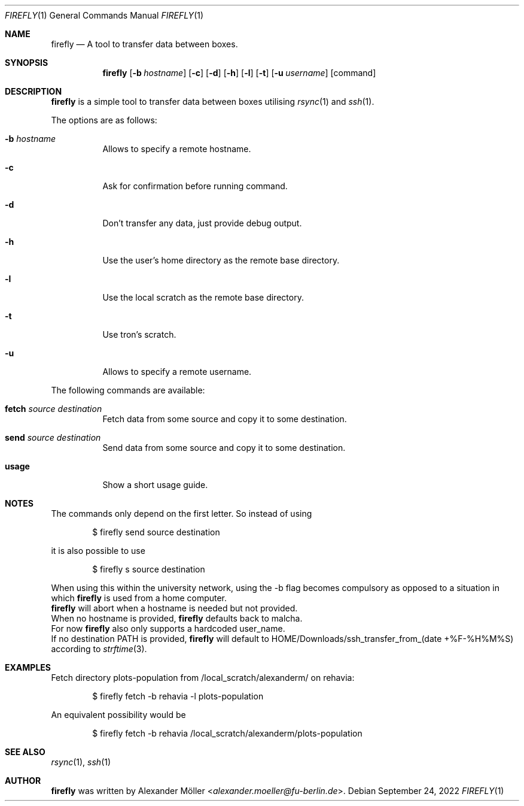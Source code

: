 .\" Copyright (c) 2022 Alexander Möller <alexander.moeller@fu-berlin.de>
.\"
.\" Permission to use, copy, modify, and distribute this software for any
.\" purpose with or without fee is hereby granted, provided that the above
.\" copyright notice and this permission notice appear in all copies.
.\"
.\" THE SOFTWARE IS PROVIDED "AS IS" AND THE AUTHOR DISCLAIMS ALL WARRANTIES
.\" WITH REGARD TO THIS SOFTWARE INCLUDING ALL IMPLIED WARRANTIES OF
.\" MERCHANTABILITY AND FITNESS. IN NO EVENT SHALL THE AUTHOR BE LIABLE FOR
.\" ANY SPECIAL, DIRECT, INDIRECT, OR CONSEQUENTIAL DAMAGES OR ANY DAMAGES
.\" WHATSOEVER RESULTING FROM LOSS OF USE, DATA OR PROFITS, WHETHER IN AN
.\" ACTION OF CONTRACT, NEGLIGENCE OR OTHER TORTIOUS ACTION, ARISING OUT OF
.\" OR IN CONNECTION WITH THE USE OR PERFORMANCE OF THIS SOFTWARE.
.\"
.Dd $Mdocdate: September 24 2022 $
.Dt FIREFLY 1
.Os
.Sh NAME
.Nm firefly
.Nd A tool to transfer data between boxes.
.Sh SYNOPSIS
.Nm firefly
.Op Fl b Ar hostname
.Op Fl c
.Op Fl d
.Op Fl h
.Op Fl l
.Op Fl t
.Op Fl u Ar username
.Op command
.Sh DESCRIPTION
.Nm
is a simple tool to transfer data between boxes utilising
.Xr rsync 1
and
.Xr ssh 1 .
.Pp
The options are as follows:
.Bl -tag -width Ds
.It Fl b Ar hostname
Allows to specify a remote hostname.
.It Fl c
Ask for confirmation before running command.
.It Fl d
Don't transfer any data, just provide debug output.
.It Fl h
Use the user's home directory as the remote base directory.
.It Fl l
Use the local scratch as the remote base directory.
.It Fl t
Use tron's scratch.
.It Fl u
Allows to specify a remote username.
.El
.Pp
The following commands are available:
.Bl -tag -width Ds
.It Cm fetch Ar source Ar destination
Fetch data from some source and copy it to some destination.
.It Cm send Ar source Ar destination
Send data from some source and copy it to some destination.
.It Cm usage
Show a short usage guide.
.El
.Sh NOTES
The commands only depend on the first letter. So instead of using
.Bd -literal -offset indent
$ firefly send source destination
.Ed
.Pp
it is also possible to use
.Bd -literal -offset indent
$ firefly s source destination
.Ed
.Pp
When using this within the university network, using the -b flag becomes compulsory as opposed to a situation in which
.Nm
is used from a home computer.
.Ed
.Nm
will abort when a hostname is needed but not provided.
.Ed
When no hostname is provided,
.Nm
defaults back to malcha.
.Ed
For now
.Nm
also only supports a hardcoded user_name.
.Ed
If no destination PATH is provided,
.Nm
will default to HOME/Downloads/ssh_transfer_from_(date +%F-%H%M%S) according to
.Xr strftime 3 .
.El
.Sh EXAMPLES
Fetch directory plots-population from /local_scratch/alexanderm/ on rehavia:
.Bd -literal -offset indent
$ firefly fetch -b rehavia -l plots-population
.Ed
.Pp
An equivalent possibility would be
.Bd -literal -offset indent
$ firefly fetch -b rehavia /local_scratch/alexanderm/plots-population
.Ed
.Pp
.Sh SEE ALSO
.Xr rsync 1 ,
.Xr ssh 1
.Sh AUTHOR
.Nm
was written by
.An Alexander Möller Aq Mt alexander.moeller@fu-berlin.de .
